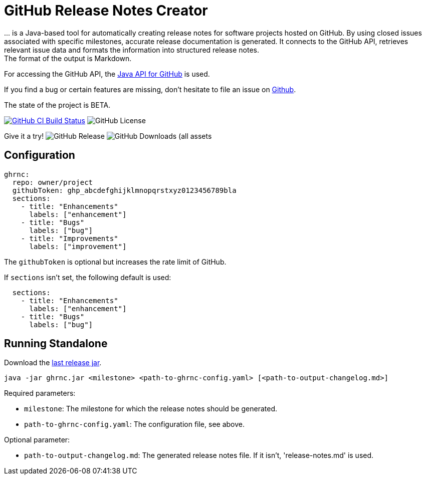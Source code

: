 //:toc:
//:toclevels: 3
//:toc-title:
:source-highlighter: highlightjs
:highlightjs-languages: yaml,console

= GitHub Release Notes Creator

\... is a Java-based tool for automatically creating release notes for software projects hosted on GitHub. By using closed issues associated with specific milestones, accurate release documentation is generated. It connects to the GitHub API, retrieves relevant issue data and formats the information into structured release notes.  +
The format of the output is Markdown.

For accessing the GitHub API, the https://github.com/hub4j/github-api[Java API for GitHub] is used.

If you find a bug or certain features are missing, don’t hesitate to file an issue on https://github.com/th-schwarz/GithubReleaseNotesCreator/issues[Github].

The state of the project is BETA.

image:https://github.com/th-schwarz/GithubReleaseNotesCreator/actions/workflows/build-and-analyse.yml/badge.svg["GitHub CI Build Status",link="https://github.com/th-schwarz/GithubReleaseNotesCreator/actions/workflows/build-and-analyse.yml"]  image:https://img.shields.io/github/license/th-schwarz/GithubReleaseNotesCreator[GitHub License]

Give it a try!  image:https://img.shields.io/github/v/release/th-schwarz/GithubReleaseNotesCreator[GitHub Release]    image:https://img.shields.io/github/downloads/th-schwarz/GithubReleaseNotesCreator/total[GitHub Downloads (all assets, all releases)]

== Configuration

[source,yaml]
----
ghrnc:
  repo: owner/project
  githubToken: ghp_abcdefghijklmnopqrstxyz0123456789bla
  sections:
    - title: "Enhancements"
      labels: ["enhancement"]
    - title: "Bugs"
      labels: ["bug"]
    - title: "Improvements"
      labels: ["improvement"]
----

The `githubToken` is optional but increases the rate limit of GitHub.

If `sections` isn't set, the following default is used:

[source,yaml]
----
  sections:
    - title: "Enhancements"
      labels: ["enhancement"]
    - title: "Bugs"
      labels: ["bug"]
----

== Running Standalone

Download the https://github.com/th-schwarz/GithubReleaseNotesCreator/releases[last release jar].

[source,console]
----
java -jar ghrnc.jar <milestone> <path-to-ghrnc-config.yaml> [<path-to-output-changelog.md>]
----

Required parameters:

- `milestone`: The milestone for which the release notes should be generated.

- `path-to-ghrnc-config.yaml`: The configuration file, see above.

Optional parameter:

- `path-to-output-changelog.md`: The generated release notes file. If it isn't, 'release-notes.md' is used.